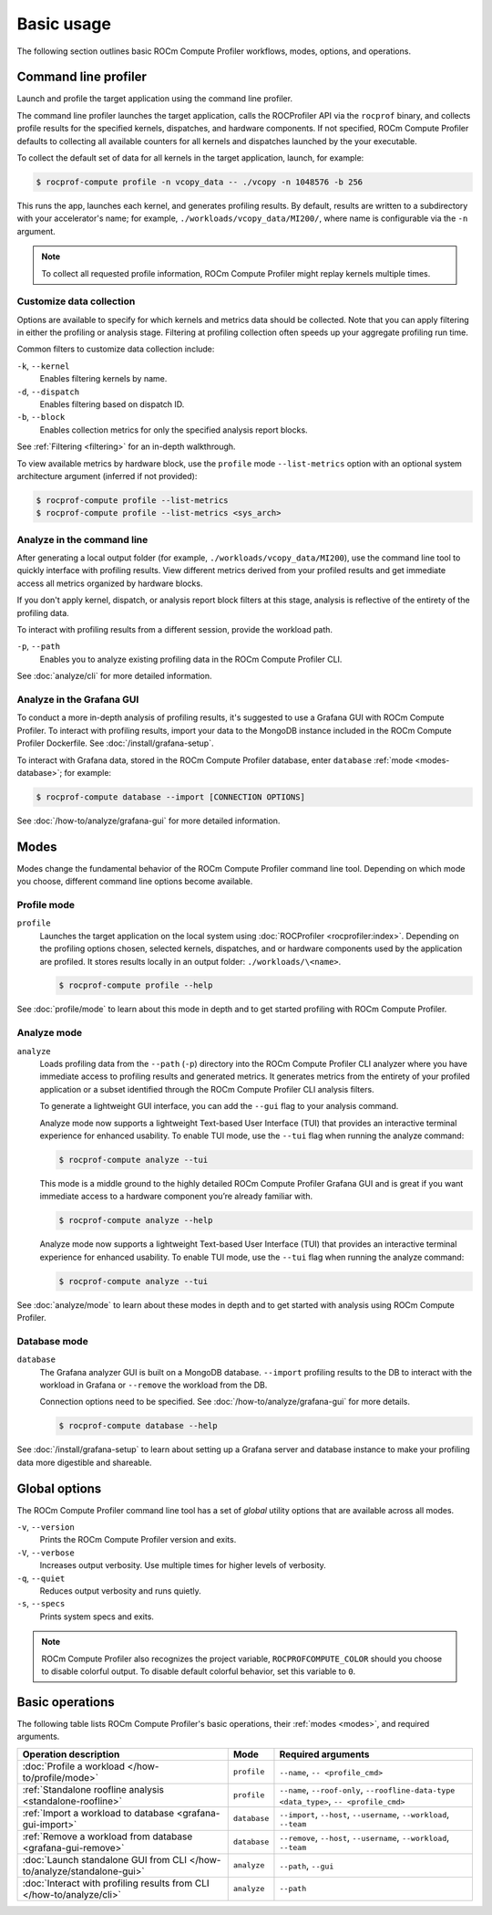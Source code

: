.. meta::
   :description: ROCm Compute Profiler basic usage
   :keywords: ROCm Compute Profiler, ROCm, profiler, tool, Instinct, accelerator, AMD,
              basics, usage, operations

***********
Basic usage
***********

The following section outlines basic ROCm Compute Profiler workflows, modes, options, and
operations.

Command line profiler
=====================

Launch and profile the target application using the command line profiler.

The command line profiler launches the target application, calls the
ROCProfiler API via the ``rocprof`` binary, and collects profile results for
the specified kernels, dispatches, and hardware components. If not
specified, ROCm Compute Profiler defaults to collecting all available counters for all
kernels and dispatches launched by the your executable.

To collect the default set of data for all kernels in the target
application, launch, for example:

.. code-block:: shell

   $ rocprof-compute profile -n vcopy_data -- ./vcopy -n 1048576 -b 256

This runs the app, launches each kernel, and generates profiling results. By
default, results are written to a subdirectory with your accelerator's name;
for example, ``./workloads/vcopy_data/MI200/``, where name is configurable
via the ``-n`` argument.

.. note::

   To collect all requested profile information, ROCm Compute Profiler might replay kernels
   multiple times.

.. _basic-filter-data-collection:

Customize data collection
-------------------------

Options are available to specify for which kernels and metrics data should be
collected. Note that you can apply filtering in either the profiling or
analysis stage. Filtering at profiling collection often speeds up your
aggregate profiling run time.

Common filters to customize data collection include:

``-k``, ``--kernel``
   Enables filtering kernels by name.

``-d``, ``--dispatch``
   Enables filtering based on dispatch ID.

``-b``, ``--block``
   Enables collection metrics for only the specified analysis report blocks.

See :ref:`Filtering <filtering>` for an in-depth walkthrough.

To view available metrics by hardware block, use the ``profile`` mode ``--list-metrics``
option with an optional system architecture argument (inferred if not provided):

.. code-block:: shell

   $ rocprof-compute profile --list-metrics
   $ rocprof-compute profile --list-metrics <sys_arch>

.. _basic-analyze-cli:

Analyze in the command line
---------------------------

After generating a local output folder (for example,
``./workloads/vcopy_data/MI200``), use the command line tool to quickly
interface with profiling results. View different metrics derived from your
profiled results and get immediate access all metrics organized by hardware
blocks.

If you don't apply kernel, dispatch, or analysis report block filters at this stage,
analysis is reflective of the entirety of the profiling data.

To interact with profiling results from a different session, provide the
workload path.

``-p``, ``--path``
   Enables you to analyze existing profiling data in the ROCm Compute Profiler CLI.

See :doc:`analyze/cli` for more detailed information.

.. _basic-analyze-grafana:

Analyze in the Grafana GUI
--------------------------

To conduct a more in-depth analysis of profiling results, it's suggested to use
a Grafana GUI with ROCm Compute Profiler. To interact with profiling results, import your
data to the MongoDB instance included in the ROCm Compute Profiler Dockerfile. See
:doc:`/install/grafana-setup`.

To interact with Grafana data, stored in the ROCm Compute Profiler database, enter
``database`` :ref:`mode <modes-database>`; for example:

.. code-block:: shell

   $ rocprof-compute database --import [CONNECTION OPTIONS]

See :doc:`/how-to/analyze/grafana-gui` for more detailed information.

.. _modes:

Modes
=====

Modes change the fundamental behavior of the ROCm Compute Profiler command line tool.
Depending on which mode you choose, different command line options become
available.

.. _modes-profile:

Profile mode
------------

``profile``
   Launches the target application on the local system using
   :doc:`ROCProfiler <rocprofiler:index>`. Depending on the profiling options
   chosen, selected kernels, dispatches, and or hardware components used by the
   application are profiled. It stores results locally in an output folder:
   ``./workloads/\<name>``.

   .. code-block:: shell

      $ rocprof-compute profile --help

See :doc:`profile/mode` to learn about this mode in depth and to get started
profiling with ROCm Compute Profiler.

.. _modes-analyze:

Analyze mode
------------

``analyze``
   Loads profiling data from the ``--path`` (``-p``) directory into the ROCm Compute Profiler
   CLI analyzer where you have immediate access to profiling results and
   generated metrics. It generates metrics from the entirety of your profiled
   application or a subset identified through the ROCm Compute Profiler CLI analysis filters.

   To generate a lightweight GUI interface, you can add the ``--gui`` flag to your
   analysis command.

   Analyze mode now supports a lightweight Text-based User Interface (TUI) that
   provides an interactive terminal experience for enhanced usability. To enable TUI mode,
   use the ``--tui`` flag when running the analyze command:

   .. code-block:: shell

      $ rocprof-compute analyze --tui

   This mode is a middle ground to the highly detailed ROCm Compute Profiler Grafana GUI and
   is great if you want immediate access to a hardware component you’re already
   familiar with.

   .. code-block:: shell

      $ rocprof-compute analyze --help

   Analyze mode now supports a lightweight Text-based User Interface (TUI) that
   provides an interactive terminal experience for enhanced usability. To enable TUI mode,
   use the ``--tui`` flag when running the analyze command:

   .. code-block:: shell

      $ rocprof-compute analyze --tui

See :doc:`analyze/mode` to learn about these modes in depth and to get started
with analysis using ROCm Compute Profiler.

.. _modes-database:

Database mode
-------------

``database``
   The Grafana analyzer GUI is built on a MongoDB database. ``--import``
   profiling results to the DB to interact with the workload in Grafana or
   ``--remove`` the workload from the DB.

   Connection options need to be specified. See :doc:`/how-to/analyze/grafana-gui` for
   more details.

   .. code-block:: shell

      $ rocprof-compute database --help

See :doc:`/install/grafana-setup` to learn about setting up a Grafana server and
database instance to make your profiling data more digestible and shareable.

.. _global-options:

Global options
==============

The ROCm Compute Profiler command line tool has a set of *global* utility options that are
available across all modes.

``-v``, ``--version``
   Prints the ROCm Compute Profiler version and exits.

``-V``, ``--verbose``
   Increases output verbosity. Use multiple times for higher levels of
   verbosity.

``-q``, ``--quiet``
   Reduces output verbosity and runs quietly.

``-s``, ``--specs``
   Prints system specs and exits.

.. note::

   ROCm Compute Profiler also recognizes the project variable, ``ROCPROFCOMPUTE_COLOR`` should you
   choose to disable colorful output. To disable default colorful behavior, set
   this variable to ``0``.

.. _basic-operations:

Basic operations
================

The following table lists ROCm Compute Profiler's basic operations, their
:ref:`modes <modes>`, and required arguments.

.. list-table::
   :header-rows: 1

   * - Operation description
     - Mode
     - Required arguments

   * - :doc:`Profile a workload </how-to/profile/mode>`
     - ``profile``
     - ``--name``, ``-- <profile_cmd>``

   * - :ref:`Standalone roofline analysis <standalone-roofline>`
     - ``profile``
     - ``--name``, ``--roof-only``, ``--roofline-data-type <data_type>``, ``-- <profile_cmd>``

   * - :ref:`Import a workload to database <grafana-gui-import>`
     - ``database``
     - ``--import``, ``--host``, ``--username``, ``--workload``, ``--team``

   * - :ref:`Remove a workload from database <grafana-gui-remove>`
     - ``database``
     - ``--remove``, ``--host``, ``--username``, ``--workload``, ``--team``

   * - :doc:`Launch standalone GUI from CLI </how-to/analyze/standalone-gui>`
     - ``analyze``
     - ``--path``, ``--gui``

   * - :doc:`Interact with profiling results from CLI </how-to/analyze/cli>`
     - ``analyze``
     - ``--path``
